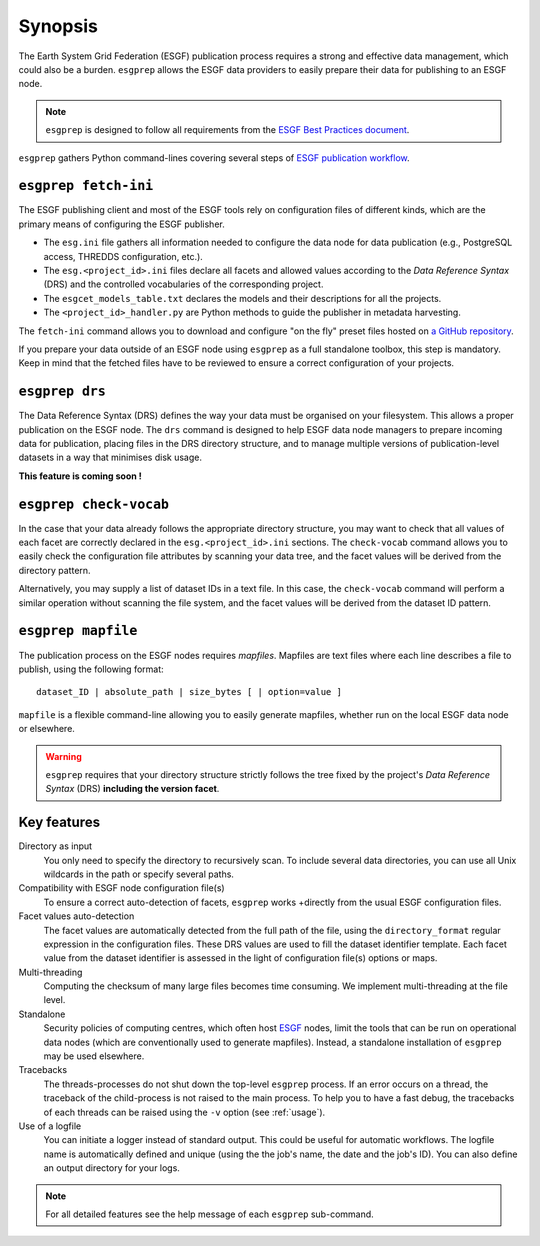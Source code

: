 .. _ESGF: http://pcmdi.llnl.gov/

.. _synopsis:

Synopsis
========

The Earth System Grid Federation (ESGF) publication process requires a strong and effective data management, which
could also be a burden. ``esgprep`` allows the ESGF data providers to easily prepare their data for publishing to an
ESGF node.

.. note:: ``esgprep`` is designed to follow all requirements from the `ESGF Best Practices document <https://acme-climate.atlassian.net/wiki/x/JADm>`_.

``esgprep`` gathers Python command-lines covering several steps of `ESGF publication workflow <https://drive.google
.com/open?id=0B7Kis5A3U5SKTUdFbjYwRnFhQ0E>`_.

``esgprep fetch-ini``
*********************

The ESGF publishing client and most of the ESGF tools rely on configuration files of different kinds, which are the
primary means of configuring the ESGF publisher.

* The ``esg.ini`` file gathers all information needed to configure the data node for data publication (e.g., PostgreSQL access, THREDDS configuration, etc.).

* The ``esg.<project_id>.ini`` files declare all facets and allowed values according to the *Data Reference Syntax* (DRS) and the controlled vocabularies of the corresponding project.

* The ``esgcet_models_table.txt`` declares the models and their descriptions for all the projects.

* The ``<project_id>_handler.py`` are Python methods to guide the publisher in metadata harvesting.

The ``fetch-ini`` command allows you to download and configure "on the fly" preset files hosted on `a GitHub repository
<https://github.com/ESGF/config/>`_.

If you prepare your data outside of an ESGF node using ``esgprep`` as a full standalone toolbox, this step
is mandatory. Keep in mind that the fetched files have to be reviewed to ensure a correct configuration
of your projects.

``esgprep drs``
***************

The Data Reference Syntax (DRS) defines the way your data must be organised on your filesystem. This allows a proper
publication on the ESGF node. The ``drs`` command is designed to help ESGF data node managers to prepare incoming
data for publication, placing files in the DRS directory structure, and to manage multiple versions of
publication-level datasets in a way that minimises disk usage.

**This feature is coming soon !**

``esgprep check-vocab``
***********************

In the case that your data already follows the appropriate directory structure, you may want to check that all
values of each facet are correctly declared in the ``esg.<project_id>.ini`` sections. The ``check-vocab`` command
allows you to easily check the configuration file attributes by scanning your data tree, and the facet values 
will be derived from the directory pattern.

Alternatively, you may supply a list of dataset IDs in a text file. In this case, the ``check-vocab`` command will
perform a similar operation without scanning the file system, and the facet values will be derived from the 
dataset ID pattern.

``esgprep mapfile``
*******************

The publication process on the ESGF nodes requires *mapfiles*. Mapfiles are text files where each line
describes a file to publish, using the following format:
::

   dataset_ID | absolute_path | size_bytes [ | option=value ]

``mapfile`` is a flexible command-line allowing you to easily generate mapfiles, whether run on the local ESGF data node or elsewhere.

.. warning:: ``esgprep`` requires that your directory structure strictly follows the tree fixed by the project's *Data
   Reference Syntax* (DRS) **including the version facet**.

Key features
************

Directory as input
   You only need to specify the directory to recursively scan. To include several data directories, you can use all
   Unix wildcards in the path or specify several paths.

Compatibility with ESGF node configuration file(s)
   To ensure a correct auto-detection of facets, ``esgprep`` works +directly from the usual ESGF configuration files.

Facet values auto-detection
   The facet values are automatically detected from the full path of the file, using the ``directory_format``
   regular expression in the configuration files. These DRS values are used to fill the dataset identifier template.
   Each facet value from the dataset identifier is assessed in the light of configuration file(s) options or maps.

Multi-threading
   Computing the checksum of many large files becomes time consuming. We implement multi-threading at the file level.

Standalone
   Security policies of computing centres, which often host `ESGF`_ nodes, limit the tools that can be run on 
   operational data nodes (which are conventionally used to generate mapfiles). Instead, a standalone installation 
   of ``esgprep`` may be used elsewhere.

Tracebacks
   The threads-processes do not shut down the top-level ``esgprep`` process. If an error occurs on a thread, the
   traceback of the child-process is not raised to the main process. To help you to have a fast debug, the
   tracebacks of each threads can be raised using the ``-v`` option (see :ref:`usage`).

Use of a logfile
   You can initiate a logger instead of standard output. This could be useful for automatic workflows. The
   logfile name is automatically defined and unique (using the the job's name, the date and the job's ID). You can
   also define an output directory for your logs.

.. note:: For all detailed features see the help message of each ``esgprep`` sub-command.
